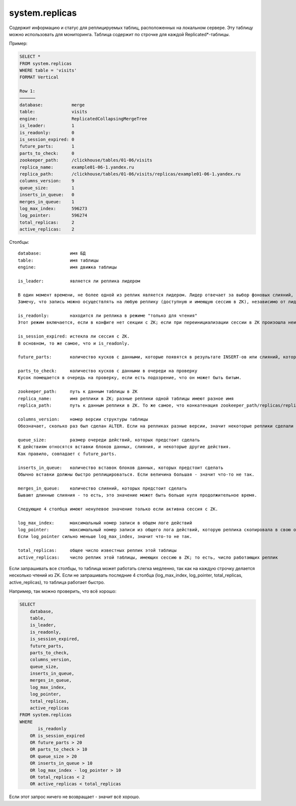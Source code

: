 system.replicas
---------------

Содержит информацию и статус для реплицируемых таблиц, расположенных на локальном сервере.
Эту таблицу можно использовать для мониторинга. Таблица содержит по строчке для каждой Replicated*-таблицы.

Пример:

.. code-block:: sql

  SELECT *
  FROM system.replicas
  WHERE table = 'visits'
  FORMAT Vertical

  Row 1:
  ──────
  database:           merge
  table:              visits
  engine:             ReplicatedCollapsingMergeTree
  is_leader:          1
  is_readonly:        0
  is_session_expired: 0
  future_parts:       1
  parts_to_check:     0
  zookeeper_path:     /clickhouse/tables/01-06/visits
  replica_name:       example01-06-1.yandex.ru
  replica_path:       /clickhouse/tables/01-06/visits/replicas/example01-06-1.yandex.ru
  columns_version:    9
  queue_size:         1
  inserts_in_queue:   0
  merges_in_queue:    1
  log_max_index:      596273
  log_pointer:        596274
  total_replicas:     2
  active_replicas:    2

Столбцы:
::
  database:           имя БД
  table:              имя таблицы
  engine:             имя движка таблицы
  
  is_leader:          является ли реплика лидером

  В один момент времени, не более одной из реплик является лидером. Лидер отвечает за выбор фоновых слияний, которые следует произвести.
  Замечу, что запись можно осуществлять на любую реплику (доступную и имеющую сессию в ZK), независимо от лидерства.
  
  is_readonly:        находится ли реплика в режиме "только для чтения"
  Этот режим включается, если в конфиге нет секции с ZK; если при переинициализации сессии в ZK произошла неизвестная ошибка; во время переинициализации сессии с ZK.
  
  is_session_expired: истекла ли сессия с ZK.
  В основном, то же самое, что и is_readonly.
  
  future_parts:       количество кусков с данными, которые появятся в результате INSERT-ов или слияний, которых ещё предстоит сделать
  
  parts_to_check:     количество кусков с данными в очереди на проверку
  Кусок помещается в очередь на проверку, если есть подозрение, что он может быть битым.
  
  zookeeper_path:     путь к данным таблицы в ZK
  replica_name:       имя реплики в ZK; разные реплики одной таблицы имеют разное имя
  replica_path:       путь к данным реплики в ZK. То же самое, что конкатенация zookeeper_path/replicas/replica_path.
  
  columns_version:    номер версии структуры таблицы
  Обозначает, сколько раз был сделан ALTER. Если на репликах разные версии, значит некоторые реплики сделали ещё не все ALTER-ы.
  
  queue_size:         размер очереди действий, которых предстоит сделать
  К действиям относятся вставки блоков данных, слияния, и некоторые другие действия.
  Как правило, совпадает с future_parts.
  
  inserts_in_queue:   количество вставок блоков данных, которых предстоит сделать
  Обычно вставки должны быстро реплицироваться. Если величина большая - значит что-то не так.
  
  merges_in_queue:    количество слияний, которых предстоит сделать
  Бывают длинные слияния - то есть, это значение может быть больше нуля продолжительное время.

  Следующие 4 столбца имеют ненулевое значение только если активна сессия с ZK.
  
  log_max_index:      максимальный номер записи в общем логе действий
  log_pointer:        максимальный номер записи из общего лога действий, которую реплика скопировала в свою очередь для выполнения, плюс единица
  Если log_pointer сильно меньше log_max_index, значит что-то не так.
  
  total_replicas:     общее число известных реплик этой таблицы
  active_replicas:    число реплик этой таблицы, имеющих сессию в ZK; то есть, число работающих реплик

Если запрашивать все столбцы, то таблица может работать слегка медленно, так как на каждую строчку делается несколько чтений из ZK.
Если не запрашивать последние 4 столбца (log_max_index, log_pointer, total_replicas, active_replicas), то таблица работает быстро.

Например, так можно проверить, что всё хорошо:

.. code-block:: sql

  SELECT
      database,
      table,
      is_leader,
      is_readonly,
      is_session_expired,
      future_parts,
      parts_to_check,
      columns_version,
      queue_size,
      inserts_in_queue,
      merges_in_queue,
      log_max_index,
      log_pointer,
      total_replicas,
      active_replicas
  FROM system.replicas
  WHERE
         is_readonly
      OR is_session_expired
      OR future_parts > 20
      OR parts_to_check > 10
      OR queue_size > 20
      OR inserts_in_queue > 10
      OR log_max_index - log_pointer > 10
      OR total_replicas < 2
      OR active_replicas < total_replicas

Если этот запрос ничего не возвращает - значит всё хорошо.
